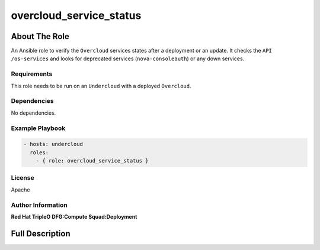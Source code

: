 ========================
overcloud_service_status
========================

--------------
About The Role
--------------

An Ansible role to verify the ``Overcloud`` services states after a deployment
or an update. It checks the ``API /os-services`` and looks for deprecated
services (``nova-consoleauth``) or any down services.

Requirements
============

This role needs to be run on an ``Undercloud`` with a deployed ``Overcloud``.

Dependencies
============

No dependencies.

Example Playbook
================

.. code-block:: yaml

   - hosts: undercloud
     roles:
       - { role: overcloud_service_status }

License
=======

Apache

Author Information
==================

**Red Hat TripleO DFG:Compute Squad:Deployment**

----------------
Full Description
----------------

.. ansibleautoplugin::
   :role: roles/overcloud_service_status
